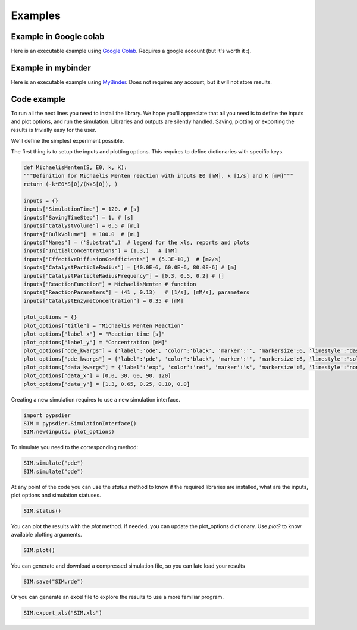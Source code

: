 Examples
=============

Example in Google colab
************************
Here is an executable example using `Google Colab <https://htmlpreview.github.io/?https://github.com/sebastiandres/pypsdier/blob/master/demo/colab_test.html>`_. 
Requires a google account (but it's worth it :).

Example in mybinder
*********************

Here is an executable example using `MyBinder <https://htmlpreview.github.io/?https://github.com/sebastiandres/pypsdier/blob/master/demo/binder_test.html>`_.
Does not requires any account, but it will not store results.

Code example
*********************
To run all the next lines you need to install the library. 
We hope you'll appreciate that all you need is to define the inputs and plot options, and run the simulation. 
Libraries and outputs are silently handled. 
Saving, plotting or exporting the results is trivially easy for the user.

We'll define the simplest experiment possible.

The first thing is to setup the inputs and plotting options.
This requires to define dictionaries with specific keys.

.. code-block:: python
    
    def MichaelisMenten(S, E0, k, K):
    """Definition for Michaelis Menten reaction with inputs E0 [mM], k [1/s] and K [mM]"""
    return (-k*E0*S[0]/(K+S[0]), )

    inputs = {}
    inputs["SimulationTime"] = 120. # [s]
    inputs["SavingTimeStep"] = 1. # [s]
    inputs["CatalystVolume"] = 0.5 # [mL]
    inputs["BulkVolume"]  = 100.0  # [mL]
    inputs["Names"] = ('Substrat',)  # legend for the xls, reports and plots
    inputs["InitialConcentrations"] = (1.3,)   # [mM]
    inputs["EffectiveDiffusionCoefficients"] = (5.3E-10,)  # [m2/s]
    inputs["CatalystParticleRadius"] = [40.0E-6, 60.0E-6, 80.0E-6] # [m]
    inputs["CatalystParticleRadiusFrequency"] = [0.3, 0.5, 0.2] # []
    inputs["ReactionFunction"] = MichaelisMenten # function 
    inputs["ReactionParameters"] = (41 , 0.13)   # [1/s], [mM/s], parameters
    inputs["CatalystEnzymeConcentration"] = 0.35 # [mM]

    plot_options = {}
    plot_options["title"] = "Michaelis Menten Reaction"
    plot_options["label_x"] = "Reaction time [s]"
    plot_options["label_y"] = "Concentration [mM]"
    plot_options["ode_kwargs"] = {'label':'ode', 'color':'black', 'marker':'', 'markersize':6, 'linestyle':'dashed', 'linewidth':2}
    plot_options["pde_kwargs"] = {'label':'pde', 'color':'black', 'marker':'', 'markersize':6, 'linestyle':'solid', 'linewidth':2}
    plot_options["data_kwargs"] = {'label':'exp', 'color':'red', 'marker':'s', 'markersize':6, 'linestyle':'none', 'linewidth':2}
    plot_options["data_x"] = [0.0, 30, 60, 90, 120]
    plot_options["data_y"] = [1.3, 0.65, 0.25, 0.10, 0.0]


Creating a new simulation requires to use a new simulation interface. 

.. code-block:: python

    import pypsdier
    SIM = pypsdier.SimulationInterface()
    SIM.new(inputs, plot_options)


To simulate you need to the corresponding method:

.. code-block:: python
    
    SIM.simulate("pde")
    SIM.simulate("ode")


At any point of the code you can use the `status` method to know if the required libraries are installed, what are the inputs, plot options and simulation statuses.

.. code-block:: python
    
    SIM.status()


You can plot the results with the `plot` method. If needed, you can update the plot_options dictionary.
Use `plot?` to know available plotting arguments.

.. code-block:: python
    
    SIM.plot()


You can generate and download a compressed simulation file, so you can late load your results

.. code-block:: python
    
    SIM.save("SIM.rde")


Or you can generate an excel file to explore the results to use a more familiar program.

.. code-block:: python

    SIM.export_xls("SIM.xls")
